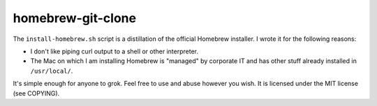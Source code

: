 homebrew-git-clone
==================

The ``install-homebrew.sh`` script is a distillation of the official Homebrew
installer.  I wrote it for the following reasons:

- I don't like piping curl output to a shell or other interpreter.
- The Mac on which I am installing Homebrew is "managed" by corporate IT and
  has other stuff already installed in ``/usr/local/``.

It's simple enough for anyone to grok.  Feel free to use and abuse however you
wish.  It is licensed under the MIT license (see COPYING).
